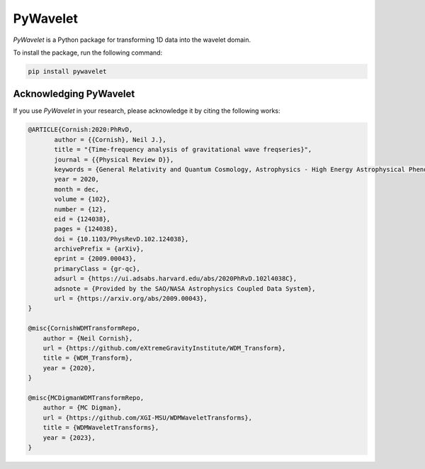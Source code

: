 PyWavelet
---------

`PyWavelet` is a Python package for transforming 1D data into the wavelet domain.

To install the package, run the following command:

.. code:: bash

   pip install pywavelet


.. raw:: html

   <img src="_static/demo.gif" alt="Demo GIF" loop="false" style="max-width: 80%; height: auto;">


Acknowledging PyWavelet
***********************

If you use `PyWavelet` in your research, please acknowledge it by citing the following works:

.. code:: bibtex

   @ARTICLE{Cornish:2020:PhRvD,
          author = {{Cornish}, Neil J.},
          title = "{Time-frequency analysis of gravitational wave freqseries}",
          journal = {{Physical Review D}},
          keywords = {General Relativity and Quantum Cosmology, Astrophysics - High Energy Astrophysical Phenomena},
          year = 2020,
          month = dec,
          volume = {102},
          number = {12},
          eid = {124038},
          pages = {124038},
          doi = {10.1103/PhysRevD.102.124038},
          archivePrefix = {arXiv},
          eprint = {2009.00043},
          primaryClass = {gr-qc},
          adsurl = {https://ui.adsabs.harvard.edu/abs/2020PhRvD.102l4038C},
          adsnote = {Provided by the SAO/NASA Astrophysics Coupled Data System},
          url = {https://arxiv.org/abs/2009.00043},
   }

   @misc{CornishWDMTransformRepo,
       author = {Neil Cornish},
       url = {https://github.com/eXtremeGravityInstitute/WDM_Transform},
       title = {WDM_Transform},
       year = {2020},
   }

   @misc{MCDigmanWDMTransformRepo,
       author = {MC Digman},
       url = {https://github.com/XGI-MSU/WDMWaveletTransforms},
       title = {WDMWaveletTransforms},
       year = {2023},
   }
